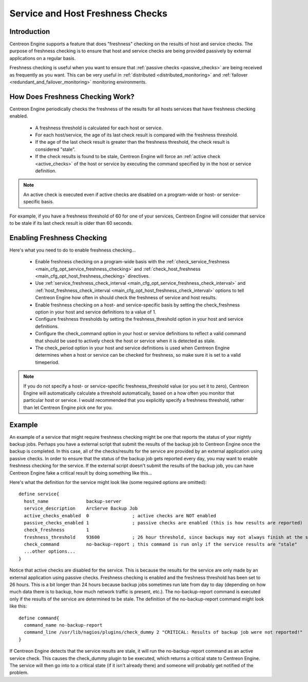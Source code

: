.. _freshness_checks:

Service and Host Freshness Checks
*********************************

Introduction
============

Centreon Engine supports a feature that does "freshness" checking on the
results of host and service checks. The purpose of freshness checking is
to ensure that host and service checks are being provided passively by
external applications on a regular basis.

Freshness checking is useful when you want to ensure that
:ref:`passive checks <passive_checks>` are being received as
frequently as you want. This can be very useful in
:ref:`distributed <distributed_monitoring>` and
:ref:`failover <redundant_and_failover_monitoring>`
monitoring environments.

.. image:: /_static/images/freshness.png
   :align: center

How Does Freshness Checking Work?
=================================

Centreon Engine periodically checks the freshness of the results for all
hosts services that have freshness checking enabled.

  * A freshness threshold is calculated for each host or service.
  * For each host/service, the age of its last check result is compared
    with the freshness threshold.
  * If the age of the last check result is greater than the freshness
    threshold, the check result is considered "stale".
  * If the check results is found to be stale, Centreon Engine will
    force an :ref:`active check <active_checks>` of the host or
    service by executing the command specified by in the host or service
    definition.

.. note::

  An active check is executed even if active checks are disabled on a
  program-wide or host- or service-specific basis.

For example, if you have a freshness threshold of 60 for one of your
services, Centreon Engine will consider that service to be stale if its
last check result is older than 60 seconds.

Enabling Freshness Checking
===========================

Here's what you need to do to enable freshness checking...

  * Enable freshness checking on a program-wide basis with the
    :ref:`check_service_freshness <main_cfg_opt_service_freshness_checking>`
    and :ref:`check_host_freshness <main_cfg_opt_host_freshness_checking>`
    directives.
  * Use :ref:`service_freshness_check_interval <main_cfg_opt_service_freshness_check_interval>`
    and :ref:`host_freshness_check_interval <main_cfg_opt_host_freshness_check_interval>`
    options to tell Centreon Engine how often in should check the
    freshness of service and host results.
  * Enable freshness checking on a host- and service-specific basis by
    setting the check_freshness option in your host and service
    definitions to a value of 1.
  * Configure freshness thresholds by setting the freshness_threshold
    option in your host and service definitions.
  * Configure the check_command option in your host or service
    definitions to reflect a valid command that should be used to
    actively check the host or service when it is detected as stale.
  * The check_period option in your host and service definitions is used
    when Centreon Engine determines when a host or service can be
    checked for freshness, so make sure it is set to a valid timeperiod.

.. note::

   If you do not specify a host- or service-specific freshness_threshold
   value (or you set it to zero), Centreon Engine will automatically
   calculate a threshold automatically, based on a how often you monitor
   that particular host or service. I would recommended that you
   explicitly specify a freshness threshold, rather than let Centreon
   Engine pick one for you.

Example
=======

An example of a service that might require freshness checking might be
one that reports the status of your nightly backup jobs. Perhaps you
have a external script that submit the results of the backup job to
Centreon Engine once the backup is completed. In this case, all of the
checks/results for the service are provided by an external application
using passive checks. In order to ensure that the status of the backup
job gets reported every day, you may want to enable freshness checking
for the service. If the external script doesn't submit the results of
the backup job, you can have Centreon Engine fake a critical result by
doing something like this...

Here's what the definition for the service might look like (some
required options are omitted)::

  define service{
    host_name              backup-server
    service_description    ArcServe Backup Job
    active_checks_enabled  0                ; active checks are NOT enabled
    passive_checks_enabled 1                ; passive checks are enabled (this is how results are reported)
    check_freshness        1
    freshness_threshold    93600            ; 26 hour threshold, since backups may not always finish at the same time
    check_command          no-backup-report ; this command is run only if the service results are "stale"
    ...other options...
  }

Notice that active checks are disabled for the service. This is because
the results for the service are only made by an external application
using passive checks. Freshness checking is enabled and the freshness
threshold has been set to 26 hours. This is a bit longer than 24 hours
because backup jobs sometimes run late from day to day (depending on how
much data there is to backup, how much network traffic is present,
etc.). The no-backup-report command is executed only if the results of
the service are determined to be stale. The definition of the
no-backup-report command might look like this::

  define command{
    command_name no-backup-report
    command_line /usr/lib/nagios/plugins/check_dummy 2 "CRITICAL: Results of backup job were not reported!"
  }

If Centreon Engine detects that the service results are stale, it will
run the no-backup-report command as an active service check. This causes
the check_dummy plugin to be executed, which returns a critical state to
Centreon Engine. The service will then go into to a critical state (if
it isn't already there) and someone will probably get notified of the
problem.

